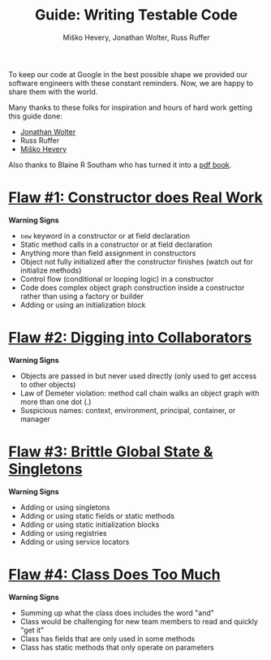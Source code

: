 #+TITLE: Guide: Writing Testable Code
#+AUTHOR: Miško Hevery, Jonathan Wolter, Russ Ruffer
#+HTML_HEAD: <link rel="stylesheet" href="style.css" type="text/css">
#+OPTIONS: num:nil toc:nil html-style:nil

To keep our code at Google in the best possible shape we provided our
software engineers with these constant reminders. Now, we are happy to
share them with the world.

Many thanks to these folks for inspiration and hours of hard work
getting this guide done:

- [[http://jawspeak.com/][Jonathan Wolter]]
- Russ Ruffer
- [[http://misko.hevery.com/about/][Miško Hevery]]

Also thanks to Blaine R Southam who has turned it into a [[http://misko.hevery.com/attachments/Guide-Writing%20Testable%20Code.pdf][pdf book]].

* [[file:1-constructor-does-real-work.org][Flaw #1: Constructor does Real Work]]

*Warning Signs*

- =new= keyword in a constructor or at field declaration
- Static method calls in a constructor or at field declaration
- Anything more than field assignment in constructors
- Object not fully initialized after the constructor finishes (watch out
  for initialize methods)
- Control flow (conditional or looping logic) in a constructor
- Code does complex object graph construction inside a constructor
  rather than using a factory or builder
- Adding or using an initialization block

* [[file:2-digging-into-collaborators.org][Flaw #2: Digging into Collaborators]]

*Warning Signs*

- Objects are passed in but never used directly (only used to get access
  to other objects)
- Law of Demeter violation: method call chain walks an object graph with
  more than one dot (.)
- Suspicious names: context, environment, principal, container, or
  manager

* [[file:3-global-state.org][Flaw #3: Brittle Global State & Singletons]]

*Warning Signs*

- Adding or using singletons
- Adding or using static fields or static methods
- Adding or using static initialization blocks
- Adding or using registries
- Adding or using service locators

* [[file:4-doing-too-much.org][Flaw #4: Class Does Too Much]]

*Warning Signs*

- Summing up what the class does includes the word "and"
- Class would be challenging for new team members to read and quickly
  "get it"
- Class has fields that are only used in some methods
- Class has static methods that only operate on parameters
